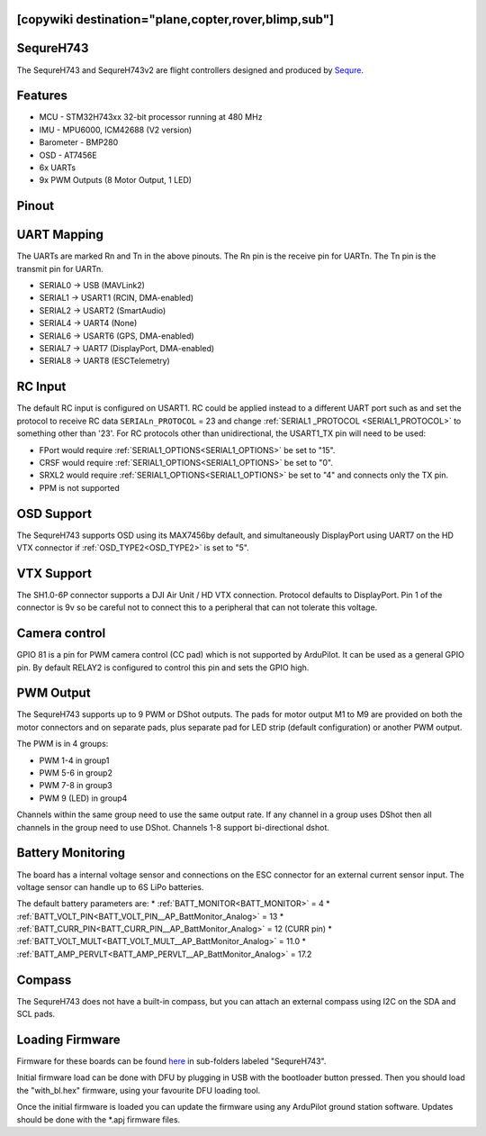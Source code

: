 .. _sequreh743:

[copywiki destination="plane,copter,rover,blimp,sub"]
==========
SequreH743
==========
The SequreH743 and SequreH743v2 are flight controllers designed and produced by `Sequre <https://sequremall.coms>`_.

Features
========
* MCU - STM32H743xx 32-bit processor running at 480 MHz
* IMU - MPU6000, ICM42688 (V2 version)
* Barometer - BMP280
* OSD - AT7456E
* 6x UARTs
* 9x PWM Outputs (8 Motor Output, 1 LED)

Pinout
======
.. image:: ../../../images/SequreH743Top.png
   :target: ../_images/SequreH743Top.png

.. image:: ../../../images/SequreH743Bottom.png
   :target: ../_images/SequreH743Bottom.png

UART Mapping
============
The UARTs are marked Rn and Tn in the above pinouts. The Rn pin is the
receive pin for UARTn. The Tn pin is the transmit pin for UARTn.

* SERIAL0 -> USB (MAVLink2)
* SERIAL1 -> USART1 (RCIN, DMA-enabled)
* SERIAL2 -> USART2 (SmartAudio)
* SERIAL4 -> UART4 (None)
* SERIAL6 -> USART6 (GPS, DMA-enabled)
* SERIAL7 -> UART7 (DisplayPort, DMA-enabled)
* SERIAL8 -> UART8 (ESCTelemetry)

RC Input
========
The default RC input is configured on USART1. RC could  be applied instead to a different UART port such as  and set the protocol to receive RC data ``SERIALn_PROTOCOL`` = 23 and change :ref:`SERIAL1 _PROTOCOL <SERIAL1_PROTOCOL>` to something other than '23'. For RC protocols other than unidirectional, the USART1_TX pin will need to be used:

* FPort would require :ref:`SERIAL1_OPTIONS<SERIAL1_OPTIONS>` be set to "15".
* CRSF would require :ref:`SERIAL1_OPTIONS<SERIAL1_OPTIONS>` be set to "0".
* SRXL2 would require :ref:`SERIAL1_OPTIONS<SERIAL1_OPTIONS>` be set to "4" and connects only the TX pin.
* PPM is not supported

OSD Support
===========
The SequreH743 supports OSD using its MAX7456by default, and simultaneously DisplayPort using UART7 on the HD VTX connector if :ref:`OSD_TYPE2<OSD_TYPE2>` is set to "5".

VTX Support
===========
The SH1.0-6P connector supports a DJI Air Unit / HD VTX connection. Protocol defaults to DisplayPort. Pin 1 of the connector is 9v so be careful not to connect this to a peripheral that can not tolerate this voltage.

Camera control
==============
GPIO 81 is a pin for PWM camera control (CC pad) which is not supported by ArduPilot. It can be used as a general GPIO pin. By default RELAY2 is configured to control this pin and sets the GPIO high.

PWM Output
==========
The SequreH743 supports up to 9 PWM or DShot outputs. The pads for motor output
M1 to M9 are provided on both the motor connectors and on separate pads, plus
separate pad for LED strip (default configuration) or another PWM output.

The PWM is in 4 groups:


* PWM 1-4   in group1
* PWM 5-6   in group2
* PWM 7-8   in group3
* PWM 9 (LED)   in group4

Channels within the same group need to use the same output rate. If
any channel in a group uses DShot then all channels in the group need
to use DShot. Channels 1-8 support bi-directional dshot.

Battery Monitoring
==================
The board has a internal voltage sensor and connections on the ESC connector for an external current sensor input. The voltage sensor can handle up to 6S LiPo batteries.

The default battery parameters are:
* :ref:`BATT_MONITOR<BATT_MONITOR>` = 4
* :ref:`BATT_VOLT_PIN<BATT_VOLT_PIN__AP_BattMonitor_Analog>` = 13
* :ref:`BATT_CURR_PIN<BATT_CURR_PIN__AP_BattMonitor_Analog>` = 12 (CURR pin)
* :ref:`BATT_VOLT_MULT<BATT_VOLT_MULT__AP_BattMonitor_Analog>` = 11.0
* :ref:`BATT_AMP_PERVLT<BATT_AMP_PERVLT__AP_BattMonitor_Analog>` = 17.2

Compass
=======
The SequreH743 does not have a built-in compass, but you can attach an external compass using I2C on the SDA and SCL pads.

Loading Firmware
================
Firmware for these boards can be found `here <https://firmware.ardupilot.org>`__ in sub-folders labeled "SequreH743".

Initial firmware load can be done with DFU by plugging in USB with the
bootloader button pressed. Then you should load the "with_bl.hex"
firmware, using your favourite DFU loading tool.

Once the initial firmware is loaded you can update the firmware using
any ArduPilot ground station software. Updates should be done with the
\*.apj firmware files.
